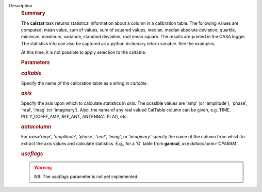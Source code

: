 Description
   .. rubric:: Summary
      

   The **calstat** task returns statistical information about a
   column in a calibration table. The following values are computed:
   mean value, sum of values, sum of squared values, median, median
   absolute deviation, quartile, minimum, maximum, variance, standard
   deviation, root mean square. The results are printed in the CASA
   logger. The statistics info can also be captured as a python
   dictionary return variable. See the examples.

   At this time, it is not possible to apply selection to the
   caltable.

   

   .. rubric:: Parameters
      

   .. rubric:: *caltable*
      

   Specify the name of the calibration table as a string in
   *caltable*.

   .. rubric:: *axis*
      

   Specify the axis upon which to calculate statistics in *axis*. The
   possible values are 'amp' (or 'amplitude'), 'phase', 'real',
   'imag' (or 'imaginary'). Also, the name of any real valued
   CalTable column can be given, e.g. TIME, POLY_COEFF_AMP, REF_ANT,
   ANTENNA1, FLAG, etc.

   .. rubric:: *datacolumn*
      

   For *axis='amp'*, *'amplitude'*, *'phase'*, *'real'*, *'imag'*, or
   *'imaginary'* specify the name of the column from which to extract
   the axis values and calculate statistics. E.g., for a 'G' table
   from **gaincal**, use *datacolumn='CPARAM'*.

   .. rubric:: *useflags*
      

   .. warning:: NB: The *useflags* parameter is not yet implemented.
